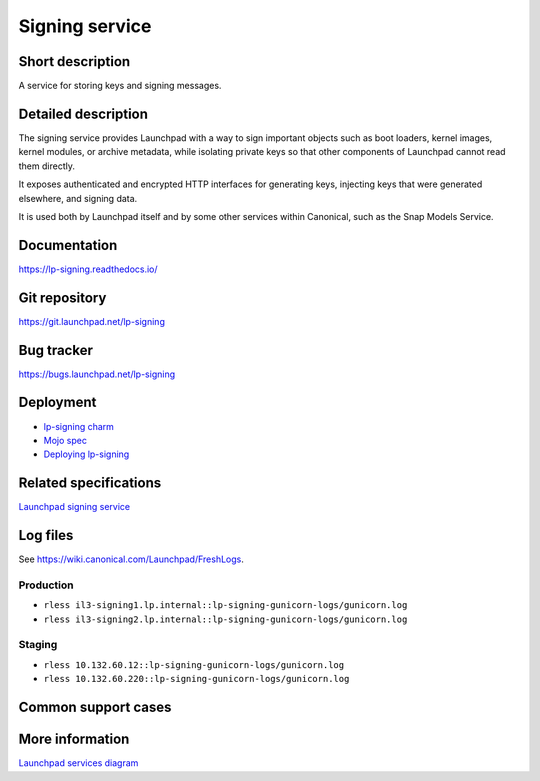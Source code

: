 Signing service
===============

Short description
-----------------
A service for storing keys and signing messages.

Detailed description
--------------------
The signing service provides Launchpad with a way to sign important objects
such as boot loaders, kernel images, kernel modules, or archive metadata,
while isolating private keys so that other components of Launchpad cannot
read them directly.

It exposes authenticated and encrypted HTTP interfaces for generating keys,
injecting keys that were generated elsewhere, and signing data.

It is used both by Launchpad itself and by some other services within
Canonical, such as the Snap Models Service.

Documentation
-------------
https://lp-signing.readthedocs.io/

Git repository
--------------
https://git.launchpad.net/lp-signing

Bug tracker
-----------
https://bugs.launchpad.net/lp-signing

Deployment
----------
* `lp-signing charm <https://charmhub.io/lp-signing>`_
* `Mojo spec <https://git.launchpad.net/launchpad-mojo-specs/tree/lp-signing/>`_
* `Deploying lp-signing <https://lp-signing.readthedocs.io/en/latest/how-to/deployment.html>`_

Related specifications
----------------------
`Launchpad signing service <https://docs.google.com/document/d/1kCUUVFb1m0-Uo81tHFyYJCxysquMbKgJDMOSF63NWFc>`_

Log files
---------
See https://wiki.canonical.com/Launchpad/FreshLogs.

Production
~~~~~~~~~~

* ``rless il3-signing1.lp.internal::lp-signing-gunicorn-logs/gunicorn.log``
* ``rless il3-signing2.lp.internal::lp-signing-gunicorn-logs/gunicorn.log``

Staging
~~~~~~~

* ``rless 10.132.60.12::lp-signing-gunicorn-logs/gunicorn.log``
* ``rless 10.132.60.220::lp-signing-gunicorn-logs/gunicorn.log``

Common support cases
--------------------
..
  XXX: https://warthogs.atlassian.net/browse/LP-1323: add documentation for enrolling a new client

More information
----------------
`Launchpad services diagram <https://viewer.diagrams.net/?tags=%7B%7D&highlight=0000ff&edit=_blank&layers=1&nav=1&page-id=14glVH8XSJX-2FxTRWny#G1j-yk3c4mzYfMC79Y-uo9__u93pLWkiMi>`_
